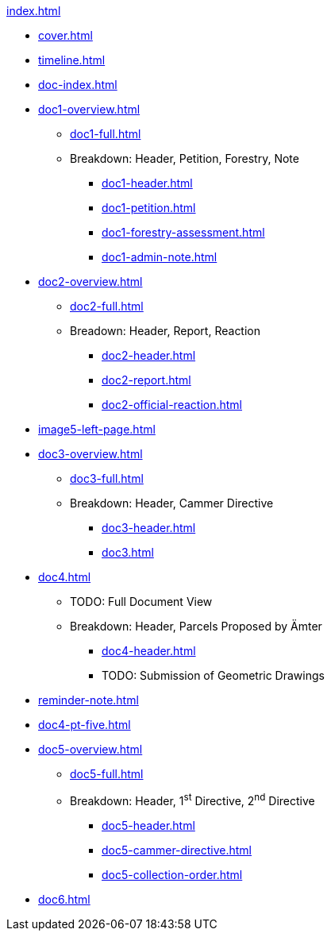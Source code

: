 .xref:index.adoc[]
//NLA BU, K 2, A Nr. 1237
* xref:cover.adoc[]
* xref:timeline.adoc[]
* xref:doc-index.adoc[]
* xref:doc1-overview.adoc[]
** xref:doc1-full.adoc[]
** Breakdown: Header, Petition, Forestry, Note
*** xref:doc1-header.adoc[]
*** xref:doc1-petition.adoc[]
*** xref:doc1-forestry-assessment.adoc[]
*** xref:doc1-admin-note.adoc[]
//** xref:image2-petition.adoc[]
//** xref:image2-forestry-assessment.adoc[]
//** xref:image2-admin-note.adoc[]
* xref:doc2-overview.adoc[] 
** xref:doc2-full.adoc[]
** Breadown: Header, Report, Reaction
*** xref:doc2-header.adoc[]
*** xref:doc2-report.adoc[]
*** xref:doc2-official-reaction.adoc[]
* xref:image5-left-page.adoc[]
* xref:doc3-overview.adoc[]
** xref:doc3-full.adoc[]
** Breakdown: Header, Cammer Directive
*** xref:doc3-header.adoc[]
*** xref:doc3.adoc[]
* xref:doc4.adoc[]
** TODO: Full Document View
**  Breakdown: Header, Parcels Proposed by Ämter
*** xref:doc4-header.adoc[]
*** TODO: Submission of Geometric Drawings
* xref:reminder-note.adoc[]
* xref:doc4-pt-five.adoc[]
* xref:doc5-overview.adoc[]
** xref:doc5-full.adoc[]
** Breakdown: Header, 1^st^ Directive, 2^nd^ Directive
*** xref:doc5-header.adoc[]
*** xref:doc5-cammer-directive.adoc[]
*** xref:doc5-collection-order.adoc[]
* xref:doc6.adoc[]
